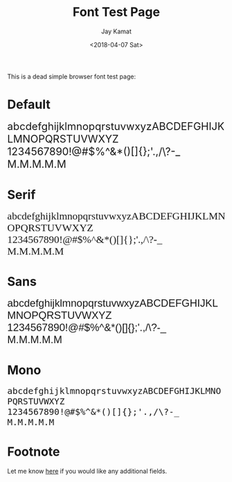 #+TITLE: Font Test Page
#+AUTHOR: Jay Kamat
#+EMAIL: jaygkamat@gmail.com
#+DATE: <2018-04-07 Sat>

#+HTML_HEAD_EXTRA: <link rel="stylesheet" href="src/jgkamat.css">

This is a dead simple browser font test page:

* Default

#+BEGIN_EXPORT html
<p class="nofont">
<font size="5" face="">
abcdefghijklmnopqrstuvwxyzABCDEFGHIJKLMNOPQRSTUVWXYZ<br>
1234567890!@#$%^&*()[]{};'.,/\?-_<br>
M.M.M.M.M<br>
</font>
</p>
#+END_EXPORT

* Serif

#+BEGIN_EXPORT html
<p>
<font size="5" face="Serif">
abcdefghijklmnopqrstuvwxyzABCDEFGHIJKLMNOPQRSTUVWXYZ<br>
1234567890!@#$%^&*()[]{};'.,/\?-_<br>
M.M.M.M.M<br>
</font>
</p>
#+END_EXPORT

* Sans

#+BEGIN_EXPORT html
<p>
<font size="5" face="Sans-Serif">
abcdefghijklmnopqrstuvwxyzABCDEFGHIJKLMNOPQRSTUVWXYZ<br>
1234567890!@#$%^&*()[]{};'.,/\?-_<br>
M.M.M.M.M<br>
</font>
</p>
#+END_EXPORT

* Mono

#+BEGIN_EXPORT html
<p>
<font size="5" face="Monospace">
abcdefghijklmnopqrstuvwxyzABCDEFGHIJKLMNOPQRSTUVWXYZ<br>
1234567890!@#$%^&*()[]{};'.,/\?-_<br>
M.M.M.M.M<br>
</font>
</p>
#+END_EXPORT


* Footnote

Let me know [[https://github.com/jgkamat/jgkamat.github.io/issues][here]] if you would like any additional fields.
